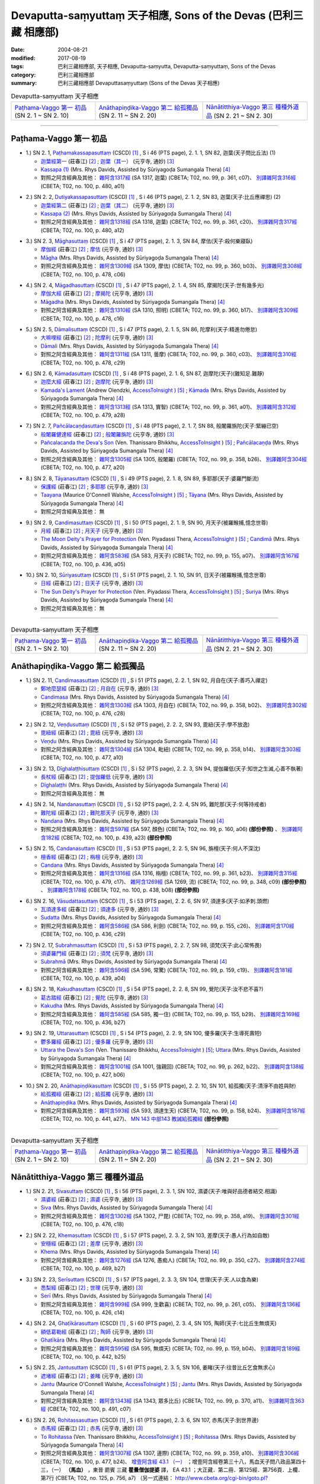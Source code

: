 Devaputta-saṃyuttaṃ 天子相應, Sons of the Devas (巴利三藏 相應部)
###################################################################

:date: 2004-08-21
:modified: 2017-08-19
:tags: 巴利三藏相應部, 天子相應, Devaputta-saṃyutta, Devaputta-saṃyuttaṃ, Sons of the Devas
:category: 巴利三藏相應部
:summary: 巴利三藏相應部 Devaputtasaṃyuttaṃ (Sons of the Devas 天子相應)

.. list-table:: Devaputta-saṃyuttaṃ 天子相應

  * - `Paṭhama-Vaggo 第一 初品`_ (SN 2. 1 ~ SN 2. 10)
    - `Anāthapiṇḍika-Vaggo 第二 給孤獨品`_ (SN 2. 11 ~ SN 2. 20) 
    - `Nānātitthiya-Vaggo 第三 種種外道品`_ (SN 2. 21 ~ SN 2. 30)

-----

Paṭhama-Vaggo 第一 初品
+++++++++++++++++++++++++

.. _sn2_1:

- 1.) SN 2. 1, `Paṭhamakassapasuttaṃ <http://www.tipitaka.org/romn/cscd/s0301m.mul1.xml>`_ (CSCD) [1]_ , S i 46 (PTS page), 2. 1. 1, SN 82, 迦葉(天子問比丘法) (1)

  * `迦葉經第一 <http://agama.buddhason.org/SN/SN0082.htm>`__ (莊春江) [2]_ ;  `迦葉（其一） <http://tripitaka.cbeta.org/N13n0006_002#0083a05>`__ (元亨寺, 通妙) [3]_ 

  * `Kassapa (1) <http://www.buddhadust.com/dhamma-vinaya/pts/sn/01_sagv/sn01.02.001-010.rhyc.pts.htm#sn.1.2.01>`__ (Mrs. Rhys Davids, Assisted by Sūriyagoḍa Sumangala Thera) [4]_

  * 對照之阿含經典及其他： `雜阿含1317經 <http://tripitaka.cbeta.org/T02n0099_049#0361c07>`__ (SA 1317, 迦葉) (CBETA; T02, no. 99, p. 361, c07)、 `別譯雜阿含316經 <http://tripitaka.cbeta.org/T02n0100_015#0480a01>`__ (CBETA; T02, no. 100, p. 480, a01) 

.. _sn2_2:

- 2.) SN 2. 2, `Dutiyakassapasuttaṃ <http://www.tipitaka.org/romn/cscd/s0301m.mul1.xml>`_ (CSCD) [1]_ , S i 46 (PTS page), 2. 1. 2, SN 83, 迦葉(天子:比丘應禪思) (2)

  * `迦葉經第二 <http://agama.buddhason.org/SN/SN0083.htm>`__ (莊春江) [2]_ ;  `迦葉（其二） <http://tripitaka.cbeta.org/N13n0006_002#0084a01>`__ (元亨寺, 通妙) [3]_ 

  * `Kassapa (2) <http://www.buddhadust.com/dhamma-vinaya/pts/sn/01_sagv/sn01.02.001-010.rhyc.pts.htm#sn.1.2.02>`__ (Mrs. Rhys Davids, Assisted by Sūriyagoḍa Sumangala Thera) [4]_

  * 對照之阿含經典及其他： `雜阿含1318經 <http://tripitaka.cbeta.org/T02n0099_049#0361c20>`__ (SA 1318, 迦葉) (CBETA; T02, no. 99, p. 361, c20)、 `別譯雜阿含317經 <http://tripitaka.cbeta.org/T02n0100_015#0480a12>`__ (CBETA; T02, no. 100, p. 480, a12) 

.. _sn2_3:

- 3.) SN 2. 3, `Māghasuttaṃ <http://www.tipitaka.org/romn/cscd/s0301m.mul1.xml>`_ (CSCD) [1]_ , S i 47 (PTS page), 2. 1. 3, SN 84, 摩佉(天子:殺何樂寢臥)

  * `摩伽經 <http://agama.buddhason.org/SN/SN0084.htm>`__ (莊春江) [2]_ ;  `摩佉 <http://tripitaka.cbeta.org/N13n0006_002#0084a07>`__ (元亨寺, 通妙) [3]_ 

  * `Māgha <http://www.buddhadust.com/dhamma-vinaya/pts/sn/01_sagv/sn01.02.001-010.rhyc.pts.htm#sn.1.2.03>`__ (Mrs. Rhys Davids, Assisted by Sūriyagoḍa Sumangala Thera) [4]_

  * 對照之阿含經典及其他： `雜阿含1309經 <http://tripitaka.cbeta.org/T02n0099_049#0360b03>`__ (SA 1309, 摩佉) (CBETA; T02, no. 99, p. 360, b03)、 `別譯雜阿含308經 <http://tripitaka.cbeta.org/T02n0100_015#0478c06>`__ (CBETA; T02, no. 100, p. 478, c06) 

.. _sn2_4:

- 4.) SN 2. 4, `Māgadhasuttaṃ <http://www.tipitaka.org/romn/cscd/s0301m.mul1.xml>`_ (CSCD) [1]_ , S i 47 (PTS page), 2. 1. 4, SN 85, 摩揭陀(天子:世有幾多光)

  * `摩伽大經 <http://agama.buddhason.org/SN/SN0085.htm>`__ (莊春江) [2]_ ;  `摩揭陀 <http://tripitaka.cbeta.org/N13n0006_002#0085a02>`__ (元亨寺, 通妙) [3]_ 

  * `Māgadha <http://www.buddhadust.com/dhamma-vinaya/pts/sn/01_sagv/sn01.02.001-010.rhyc.pts.htm#sn.1.2.04>`__ (Mrs. Rhys Davids, Assisted by Sūriyagoḍa Sumangala Thera) [4]_

  * 對照之阿含經典及其他： `雜阿含1310經 <http://tripitaka.cbeta.org/T02n0099_049#0360b17>`__ (SA 1310, 照明) (CBETA; T02, no. 99, p. 360, b17)、 `別譯雜阿含309經 <http://tripitaka.cbeta.org/T02n0100_015#0478c16>`__ (CBETA; T02, no. 100, p. 478, c16) 

.. _sn2_5:

- 5.) SN 2. 5, `Dāmalisuttaṃ <http://www.tipitaka.org/romn/cscd/s0301m.mul1.xml>`_ (CSCD) [1]_ , S i 47 (PTS page), 2. 1. 5, SN 86, 陀摩利(天子:精進勿倦怠)

  * `大嘛哩經 <http://agama.buddhason.org/SN/SN0086.htm>`__ (莊春江) [2]_ ;  `陀摩利 <http://tripitaka.cbeta.org/N13n0006_002#0085a10>`__ (元亨寺, 通妙) [3]_ 

  * `Dāmali <http://www.buddhadust.com/dhamma-vinaya/pts/sn/01_sagv/sn01.02.001-010.rhyc.pts.htm#sn.1.2.05>`__ (Mrs. Rhys Davids, Assisted by Sūriyagoḍa Sumangala Thera) [4]_

  * 對照之阿含經典及其他： `雜阿含1311經 <http://tripitaka.cbeta.org/T02n0099_049#0360c03>`__ (SA 1311, 曇摩) (CBETA; T02, no. 99, p. 360, c03)、 `別譯雜阿含310經 <http://tripitaka.cbeta.org/T02n0100_015#0478c29>`__ (CBETA; T02, no. 100, p. 478, c29) 

.. _sn2_6:

- 6.) SN 2. 6, `Kāmadasuttaṃ <http://www.tipitaka.org/romn/cscd/s0301m.mul1.xml>`_ (CSCD) [1]_ , S i 48 (PTS page), 2. 1. 6, SN 87, 迦摩陀(天子)(難知足.難靜)

  * `迦麼大經 <http://agama.buddhason.org/SN/SN0087.htm>`__ (莊春江) [2]_ ;  `迦摩陀 <http://tripitaka.cbeta.org/N13n0006_002#0086a13>`__ (元亨寺, 通妙) [3]_ 

  * `Kamada's Lament <http://www.accesstoinsight.org/tipitaka/sn/sn02/sn02.006.olen.html>`__ (Andrew Olendzki, `AccessToInsight <http://www.accesstoinsight.org/>`__ ) [5]_ ; `Kāmada <http://www.buddhadust.com/dhamma-vinaya/pts/sn/01_sagv/sn01.02.001-010.rhyc.pts.htm#sn.1.2.06>`__ (Mrs. Rhys Davids, Assisted by Sūriyagoḍa Sumangala Thera) [4]_

  * 對照之阿含經典及其他： `雜阿含1313經 <http://tripitaka.cbeta.org/T02n0099_049#0361a01>`__ (SA 1313, 實智) (CBETA; T02, no. 99, p. 361, a01)、 `別譯雜阿含312經 <http://tripitaka.cbeta.org/T02n0100_015#0479a28>`__ (CBETA; T02, no. 100, p. 479, a28) 

.. _sn2_7:

- 7.) SN 2. 7, `Pañcālacaṇḍasuttaṃ <http://www.tipitaka.org/romn/cscd/s0301m.mul1.xml>`_ (CSCD) [1]_ , S i 48 (PTS page), 2. 1. 7, SN 88, 般闍羅旃陀(天子:緊繃已空)

  * `般闍羅健達經 <http://agama.buddhason.org/SN/SN0088.htm>`__ (莊春江) [2]_ ;  `般闍羅旃陀 <http://tripitaka.cbeta.org/N13n0006_002#0088a06>`__ (元亨寺, 通妙) [3]_

  * `Pañcalacanda the Deva's Son <http://www.accesstoinsight.org/tipitaka/sn/sn02/sn02.007.than.html>`__ (Ven. Thanissaro Bhikkhu, `AccessToInsight <http://www.accesstoinsight.org/>`__ ) [5]_ ; `Pañcālacaṇḍa <http://www.buddhadust.com/dhamma-vinaya/pts/sn/01_sagv/sn01.02.001-010.rhyc.pts.htm#sn.1.2.07>`__ (Mrs. Rhys Davids, Assisted by Sūriyagoḍa Sumangala Thera) [4]_

  * 對照之阿含經典及其他： `雜阿含1305經 <http://tripitaka.cbeta.org/T02n0099_049#0358b26>`__ (SA 1305, 般闍羅) (CBETA; T02, no. 99, p. 358, b26)、 `別譯雜阿含304經 <http://tripitaka.cbeta.org/T02n0100_015#0477a20>`__ (CBETA; T02, no. 100, p. 477, a20) 

.. _sn2_8:

- 8.) SN 2. 8, `Tāyanasuttaṃ <http://www.tipitaka.org/romn/cscd/s0301m.mul1.xml>`_ (CSCD) [1]_ , S i 49 (PTS page), 2. 1. 8, SN 89, 多耶那(天子:婆羅門斷流)

  * `保護經 <http://agama.buddhason.org/SN/SN0089.htm>`__ (莊春江) [2]_ ;  `多耶那 <http://tripitaka.cbeta.org/N13n0006_002#0088a14>`__ (元亨寺, 通妙) [3]_ 

  * `Taayana <http://www.accesstoinsight.org/tipitaka/sn/sn02/sn02.008.wlsh.html>`__ (Maurice O'Connell Walshe, `AccessToInsight <http://www.accesstoinsight.org/>`__ ) [5]_ ; `Tāyana <http://www.buddhadust.com/dhamma-vinaya/pts/sn/01_sagv/sn01.02.001-010.rhyc.pts.htm#sn.1.2.08>`__ (Mrs. Rhys Davids, Assisted by Sūriyagoḍa Sumangala Thera) [4]_

  * 對照之阿含經典及其他： 無

.. _sn2_9:

- 9.) SN 2. 9, `Candimasuttaṃ <http://www.tipitaka.org/romn/cscd/s0301m.mul1.xml>`_ (CSCD) [1]_ , S i 50 (PTS page), 2. 1. 9, SN 90, 月天子(被羅睺捕,憶念世尊)

  * `月經 <http://agama.buddhason.org/SN/SN0090.htm>`__ (莊春江) [2]_ ;  `月天子 <http://tripitaka.cbeta.org/N13n0006_002#0091a02>`__ (元亨寺, 通妙) [3]_ 

  * `The Moon Deity's Prayer for Protection <http://www.accesstoinsight.org/tipitaka/sn/sn02/sn02.009.piya.html>`__ (Ven. Piyadassi Thera, `AccessToInsight <http://www.accesstoinsight.org/>`__ ) [5]_ ; `Candimā <http://www.buddhadust.com/dhamma-vinaya/pts/sn/01_sagv/sn01.02.001-010.rhyc.pts.htm#sn.1.2.09>`__ (Mrs. Rhys Davids, Assisted by Sūriyagoḍa Sumangala Thera) [4]_

  * 對照之阿含經典及其他： `雜阿含583經 <http://tripitaka.cbeta.org/T02n0099_022#0155a07>`__ (SA 583, 月天子) (CBETA; T02, no. 99, p. 155, a07)、 `別譯雜阿含167經 <http://tripitaka.cbeta.org/T02n0100_009#0436a05>`__ (CBETA; T02, no. 100, p. 436, a05) 

.. _sn2_10:

- 10.) SN 2. 10, `Sūriyasuttaṃ <http://www.tipitaka.org/romn/cscd/s0301m.mul1.xml>`_ (CSCD) [1]_ , S i 51 (PTS page), 2. 1. 10, SN 91, 日天子(被羅睺捕,憶念世尊)

  * `日經 <http://agama.buddhason.org/SN/SN0091.htm>`__ (莊春江) [2]_ ;  `日天子 <http://tripitaka.cbeta.org/N13n0006_002#0092a05>`__ (元亨寺, 通妙) [3]_ 

  * `The Sun Deity's Prayer for Protection <http://www.accesstoinsight.org/tipitaka/sn/sn02/sn02.010.piya.html>`__ (Ven. Piyadassi Thera, `AccessToInsight <http://www.accesstoinsight.org/>`__ ) [5]_ ; `Suriya <http://www.buddhadust.com/dhamma-vinaya/pts/sn/01_sagv/sn01.02.001-010.rhyc.pts.htm#sn.1.2.10>`__ (Mrs. Rhys Davids, Assisted by Sūriyagoḍa Sumangala Thera) [4]_

  * 對照之阿含經典及其他：  無

------

.. list-table:: Devaputta-saṃyuttaṃ 天子相應

  * - `Paṭhama-Vaggo 第一 初品`_ (SN 2. 1 ~ SN 2. 10)
    - `Anāthapiṇḍika-Vaggo 第二 給孤獨品`_ (SN 2. 11 ~ SN 2. 20) 
    - `Nānātitthiya-Vaggo 第三 種種外道品`_ (SN 2. 21 ~ SN 2. 30)

Anāthapiṇḍika-Vaggo 第二 給孤獨品
+++++++++++++++++++++++++++++++++

.. _sn2_11:

- 1.) SN 2. 11, `Candimasasuttaṃ <http://www.tipitaka.org/romn/cscd/s0301m.mul1.xml>`_ (CSCD) [1]_ , S i 51 (PTS page), 2. 2. 1, SN 92, 月自在(天子:善巧入禪定)

  * `鄭地麼瑟經 <http://agama.buddhason.org/SN/SN0092.htm>`__ (莊春江) [2]_ ;  `月自在 <http://tripitaka.cbeta.org/N13n0006_002#0094a03>`__ (元亨寺, 通妙) [3]_ 

  * `Candimasa <http://www.buddhadust.com/dhamma-vinaya/pts/sn/01_sagv/sn01.02.011-020.rhyc.pts.htm#sn.1.2.11>`__ (Mrs. Rhys Davids, Assisted by Sūriyagoḍa Sumangala Thera) [4]_

  * 對照之阿含經典及其他： `雜阿含1303經 <http://tripitaka.cbeta.org/T02n0099_049#0358b02>`__ (SA 1303, 月自在) (CBETA; T02, no. 99, p. 358, b02)、 `別譯雜阿含302經 <http://tripitaka.cbeta.org/T02n0100_015#0476c28>`__ (CBETA; T02, no. 100, p. 476, c28) 

.. _sn2_12:

- 2.) SN 2. 12, `Veṇḍusuttaṃ <http://www.tipitaka.org/romn/cscd/s0301m.mul1.xml>`_ (CSCD) [1]_ , S i 52 (PTS page), 2. 2. 2, SN 93, 毘紐(天子:學不放逸)

  * `毘紐經 <http://agama.buddhason.org/SN/SN0093.htm>`__ (莊春江) [2]_ ;  `毘紐 <http://tripitaka.cbeta.org/N13n0006_002#0094a13>`__ (元亨寺, 通妙) [3]_ 

  * `Veṇḍu <http://www.buddhadust.com/dhamma-vinaya/pts/sn/01_sagv/sn01.02.011-020.rhyc.pts.htm#sn.1.2.12>`__ (Mrs. Rhys Davids, Assisted by Sūriyagoḍa Sumangala Thera) [4]_

  * 對照之阿含經典及其他： `雜阿含1304經 <http://tripitaka.cbeta.org/T02n0099_049#0358b14>`__ (SA 1304, 毗紐) (CBETA; T02, no. 99, p. 358, b14)、 `別譯雜阿含303經 <http://tripitaka.cbeta.org/T02n0100_015#0477a10>`__ (CBETA; T02, no. 100, p. 477, a10) 

.. _sn2_13:

- 3.) SN 2. 13, `Dīghalaṭṭhisuttaṃ <http://www.tipitaka.org/romn/cscd/s0301m.mul1.xml>`_ (CSCD) [1]_ , S i 52 (PTS page), 2. 2. 3, SN 94, 提伽羅低(天子:知世之生滅,心善不執著)

  * `長杖經 <http://agama.buddhason.org/SN/SN0094.htm>`__ (莊春江) [2]_ ;  `提伽羅低 <http://tripitaka.cbeta.org/N13n0006_002#0095a06>`__ (元亨寺, 通妙) [3]_ 

  * `Dīghalaṭṭhi <http://www.buddhadust.com/dhamma-vinaya/pts/sn/01_sagv/sn01.02.011-020.rhyc.pts.htm#sn.1.2.13>`__ (Mrs. Rhys Davids, Assisted by Sūriyagoḍa Sumangala Thera) [4]_

  * 對照之阿含經典及其他：  無

.. _sn2_14:

- 4.) SN 2. 14, `Nandanasuttaṃ <http://www.tipitaka.org/romn/cscd/s0301m.mul1.xml>`_ (CSCD) [1]_ , S i 52 (PTS page), 2. 2. 4, SN 95, 難陀那(天子:何等持戒者)

  * `難陀經 <http://agama.buddhason.org/SN/SN0095.htm>`__ (莊春江) [2]_ ;  `難陀那天子 <http://tripitaka.cbeta.org/N13n0006_002#0095a14>`__ (元亨寺, 通妙) [3]_

  * `Nandana <http://www.buddhadust.com/dhamma-vinaya/pts/sn/01_sagv/sn01.02.011-020.rhyc.pts.htm#sn.1.2.14>`__ (Mrs. Rhys Davids, Assisted by Sūriyagoḍa Sumangala Thera) [4]_

  * 對照之阿含經典及其他： `雜阿含597經 <http://tripitaka.cbeta.org/T02n0099_022#0160a06>`__ (SA 597, 顏色) (CBETA; T02, no. 99, p. 160, a06) **(部份參照)** 、 `別譯雜阿含182經 <http://tripitaka.cbeta.org/T02n0100_009#0439a23>`__ (CBETA; T02, no. 100, p. 439, a23) **(部份參照)**

.. _sn2_15:

- 5.) SN 2. 15, `Candanasuttaṃ <http://www.tipitaka.org/romn/cscd/s0301m.mul1.xml>`_ (CSCD) [1]_ , S i 53 (PTS page), 2. 2. 5, SN 96, 旃檀(天子:何人不深沈)

  * `檀香經 <http://agama.buddhason.org/SN/SN0096.htm>`__ (莊春江) [2]_ ;  `栴檀 <http://tripitaka.cbeta.org/N13n0006_002#0096a12>`__ (元亨寺, 通妙) [3]_ 

  * `Candana <http://www.buddhadust.com/dhamma-vinaya/pts/sn/01_sagv/sn01.02.011-020.rhyc.pts.htm#sn.1.2.15>`__ (Mrs. Rhys Davids, Assisted by Sūriyagoḍa Sumangala Thera) [4]_

  * 對照之阿含經典及其他： `雜阿含1316經 <http://tripitaka.cbeta.org/T02n0099_049#0361b23>`__ (SA 1316, 栴檀) (CBETA; T02, no. 99, p. 361, b23)、 `別譯雜阿含315經 <http://tripitaka.cbeta.org/T02n0100_015#0479c17>`__ (CBETA; T02, no. 100, p. 479, c17)、 `雜阿含1269經 <http://tripitaka.cbeta.org/T02n0099_048#0348c09>`__ (SA 1269, 流) (CBETA; T02, no. 99, p. 348, c09) **(部份參照)** 、 `別譯雜阿含178經 <http://tripitaka.cbeta.org/T02n0100_009#0438b08>`__ (CBETA; T02, no. 100, p. 438, b08) **(部份參照)** 

.. _sn2_16:

- 6.) SN 2. 16, `Vāsudattasuttaṃ <http://www.tipitaka.org/romn/cscd/s0301m.mul1.xml>`_ (CSCD) [1]_ , S i 53 (PTS page), 2. 2. 6, SN 97, 須達多(天子:如矛刺.頭燃) 

  * `瓦須達多經 <http://agama.buddhason.org/SN/SN0097.htm>`__ (莊春江) [2]_ ;  `須達多 <http://tripitaka.cbeta.org/N13n0006_002#0097a07>`__ (元亨寺, 通妙) [3]_ 

  * `Sudatta <http://www.buddhadust.com/dhamma-vinaya/pts/sn/01_sagv/sn01.02.011-020.rhyc.pts.htm#sn.1.2.16>`__ (Mrs. Rhys Davids, Assisted by Sūriyagoḍa Sumangala Thera) [4]_

  * 對照之阿含經典及其他： `雜阿含586經 <http://tripitaka.cbeta.org/T02n0099_022#0155c26>`__ (SA 586, 利劍) (CBETA; T02, no. 99, p. 155, c26)、 `別譯雜阿含170經 <http://tripitaka.cbeta.org/T02n0100_009#0436c29>`__ (CBETA; T02, no. 100, p. 436, c29) 

.. _sn2_17:

- 7.) SN 2. 17, `Subrahmasuttaṃ <http://www.tipitaka.org/romn/cscd/s0301m.mul1.xml>`_ (CSCD) [1]_ , S i 53 (PTS page), 2. 2. 7, SN 98, 須梵(天子:此心常怖畏)

  * `須婆羅門經 <http://agama.buddhason.org/SN/SN0098.htm>`__ (莊春江) [2]_ ;  `須梵 <http://tripitaka.cbeta.org/N13n0006_002#0097a13>`__ (元亨寺, 通妙) [3]_ 

  * `Subrahmā <http://www.buddhadust.com/dhamma-vinaya/pts/sn/01_sagv/sn01.02.011-020.rhyc.pts.htm#sn.1.2.17>`__ (Mrs. Rhys Davids, Assisted by Sūriyagoḍa Sumangala Thera) [4]_

  * 對照之阿含經典及其他： `雜阿含596經 <http://tripitaka.cbeta.org/T02n0099_022#0159c19>`__ (SA 596, 常驚) (CBETA; T02, no. 99, p. 159, c19)、 `別譯雜阿含181經 <http://tripitaka.cbeta.org/T02n0100_009#0439a04>`__ (CBETA; T02, no. 100, p. 439, a04) 

.. _sn2_18:

- 8.) SN 2. 18, `Kakudhasuttaṃ <http://www.tipitaka.org/romn/cscd/s0301m.mul1.xml>`_ (CSCD) [1]_ , S i 54 (PTS page), 2. 2. 8, SN 99, 覺陀(天子:汝不悲不喜?)

  * `葛古踏經 <http://agama.buddhason.org/SN/SN0099.htm>`__ (莊春江) [2]_ ;  `覺陀 <http://tripitaka.cbeta.org/N13n0006_002#0098a07>`__ (元亨寺, 通妙) [3]_ 

  * `Kakudha <http://www.buddhadust.com/dhamma-vinaya/pts/sn/01_sagv/sn01.02.011-020.rhyc.pts.htm#sn.1.2.18>`__ (Mrs. Rhys Davids, Assisted by Sūriyagoḍa Sumangala Thera) [4]_

  * 對照之阿含經典及其他： `雜阿含585經 <http://tripitaka.cbeta.org/T02n0099_022#0155b29>`__ (SA 585, 獨一住) (CBETA; T02, no. 99, p. 155, b29)、 `別譯雜阿含169經 <http://tripitaka.cbeta.org/T02n0100_009#0436b27>`__ (CBETA; T02, no. 100, p. 436, b27) 

.. _sn2_19:

- 9.) SN 2. 19, `Uttarasuttaṃ <http://www.tipitaka.org/romn/cscd/s0301m.mul1.xml>`_ (CSCD) [1]_ , S i 54 (PTS page), 2. 2. 9, SN 100, 優多羅(天子:生導死壽短)

  * `鬱多羅經 <http://agama.buddhason.org/SN/SN0100.htm>`__ (莊春江) [2]_ ;  `優多羅 <http://tripitaka.cbeta.org/N13n0006_002#0099a10>`__ (元亨寺, 通妙) [3]_ 

  * `Uttara the Deva's Son <http://www.accesstoinsight.org/tipitaka/sn/sn02/sn02.019.than.html>`__ (Ven. Thanissaro Bhikkhu, `AccessToInsight <http://www.accesstoinsight.org/>`__ ) [5]_; `Uttara <http://www.buddhadust.com/dhamma-vinaya/pts/sn/01_sagv/sn01.02.011-020.rhyc.pts.htm#sn.1.2.19>`__ (Mrs. Rhys Davids, Assisted by Sūriyagoḍa Sumangala Thera) [4]_

  * 對照之阿含經典及其他： `雜阿含1001經 <http://tripitaka.cbeta.org/T02n0099_036#0262b22>`__ (SA 1001, 強親回) (CBETA; T02, no. 99, p. 262, b22)、 `別譯雜阿含138經 <http://tripitaka.cbeta.org/T02n0100_008#0427b06>`__ (CBETA; T02, no. 100, p. 427, b06) 

.. _sn2_20:

- 10.) SN 2. 20, `Anāthapiṇḍikasuttaṃ <http://www.tipitaka.org/romn/cscd/s0301m.mul1.xml>`_ (CSCD) [1]_ , S i 55 (PTS page), 2. 2. 10, SN 101, 給孤獨(天子:清淨不由姓與財)

  * `給孤獨經 <http://agama.buddhason.org/SN/SN0101.htm>`__ (莊春江) [2]_ ;  `給孤獨 <http://tripitaka.cbeta.org/N13n0006_002#0100a03>`__ (元亨寺, 通妙) [3]_ 

  * `Anāthapiṇḍika <http://www.buddhadust.com/dhamma-vinaya/pts/sn/01_sagv/sn01.02.011-020.rhyc.pts.htm#sn.1.2.20>`__ (Mrs. Rhys Davids, Assisted by Sūriyagoḍa Sumangala Thera) [4]_

  * 對照之阿含經典及其他： `雜阿含593經 <http://tripitaka.cbeta.org/T02n0099_022#0158b24>`__ (SA 593, 須達生天) (CBETA; T02, no. 99, p. 158, b24)、 `別譯雜阿含187經 <http://tripitaka.cbeta.org/T02n0100_009#0441a27>`__ (CBETA; T02, no. 100, p. 441, a27)、 `MN 143 中部143 教誡給孤獨經 <{filename}../majjhima/majjhima-nikaaya%zh.rst#mn143>`__ **(部份參照)**  

------

.. list-table:: Devaputta-saṃyuttaṃ 天子相應

  * - `Paṭhama-Vaggo 第一 初品`_ (SN 2. 1 ~ SN 2. 10)
    - `Anāthapiṇḍika-Vaggo 第二 給孤獨品`_ (SN 2. 11 ~ SN 2. 20) 
    - `Nānātitthiya-Vaggo 第三 種種外道品`_ (SN 2. 21 ~ SN 2. 30)

Nānātitthiya-Vaggo 第三 種種外道品
++++++++++++++++++++++++++++++++++

.. _sn2_21:

- 1.) SN 2. 21, `Sivasuttaṃ <http://www.tipitaka.org/romn/cscd/s0301m.mul1.xml>`_ (CSCD) [1]_ , S i 56 (PTS page), 2. 3. 1, SN 102, 濕婆(天子:唯與好品德者結交.相識)

  * `濕婆經 <http://agama.buddhason.org/SN/SN0102.htm>`__ (莊春江) [2]_ ;  `濕婆 <http://tripitaka.cbeta.org/N13n0006_002#0102a13>`__ (元亨寺, 通妙) [3]_ 

  * `Siva <http://www.buddhadust.com/dhamma-vinaya/pts/sn/01_sagv/sn01.02.021-030.rhyc.pts.htm#sn.1.2.21>`__ (Mrs. Rhys Davids, Assisted by Sūriyagoḍa Sumangala Thera) [4]_

  * 對照之阿含經典及其他： `雜阿含1302經 <http://tripitaka.cbeta.org/T02n0099_049#0358a19>`__ (SA 1302, 尸毘) (CBETA; T02, no. 99, p. 358, a19)、 `別譯雜阿含301經 <http://tripitaka.cbeta.org/T02n0100_015#0476c18>`__ (CBETA; T02, no. 100, p. 476, c18) 

.. _sn2_22:

- 2.) SN 2. 22, `Khemasuttaṃ <http://www.tipitaka.org/romn/cscd/s0301m.mul1.xml>`_ (CSCD) [1]_ , S i 57 (PTS page), 2. 3. 2, SN 103, 差摩(天子:愚人行為如自敵)

  * `安穩經 <http://agama.buddhason.org/SN/SN0103.htm>`__ (莊春江) [2]_ ;  `差摩 <http://tripitaka.cbeta.org/N13n0006_002#0104a05>`__ (元亨寺, 通妙) [3]_ 

  * `Khema <http://www.buddhadust.com/dhamma-vinaya/pts/sn/01_sagv/sn01.02.021-030.rhyc.pts.htm#sn.1.2.22>`__ (Mrs. Rhys Davids, Assisted by Sūriyagoḍa Sumangala Thera) [4]_

  * 對照之阿含經典及其他： `雜阿含1276經 <http://tripitaka.cbeta.org/T02n0099_048#0350c27>`__ (SA 1276, 愚痴人) (CBETA; T02, no. 99, p. 350, c27)、 `別譯雜阿含274經 <http://tripitaka.cbeta.org/T02n0100_014#0469b27>`__ (CBETA; T02, no. 100, p. 469, b27) 

.. _sn2_23:

- 3.) SN 2. 23, `Serīsuttaṃ <http://www.tipitaka.org/romn/cscd/s0301m.mul1.xml>`_ (CSCD) [1]_ , S i 57 (PTS page), 2. 3. 3, SN 104, 世理(天子:天.人以食為樂)

  * `悉梨經 <http://agama.buddhason.org/SN/SN0104.htm>`__ (莊春江) [2]_ ;  `世理 <http://tripitaka.cbeta.org/N13n0006_002#0105a06>`__ (元亨寺, 通妙) [3]_ 

  * `Serī <http://www.buddhadust.com/dhamma-vinaya/pts/sn/01_sagv/sn01.02.021-030.rhyc.pts.htm#sn.1.2.23>`__ (Mrs. Rhys Davids, Assisted by Sūriyagoḍa Sumangala Thera) [4]_

  * 對照之阿含經典及其他： `雜阿含999經 <http://tripitaka.cbeta.org/T02n0099_036#0261c05>`__ (SA 999, 生歡喜) (CBETA; T02, no. 99, p. 261, c05)、 `別譯雜阿含136經 <http://tripitaka.cbeta.org/T02n0100_008#0426c14>`__ (CBETA; T02, no. 100, p. 426, c14) 

.. _sn2_24:

- 4.) SN 2. 24, `Ghaṭīkārasuttaṃ <http://www.tipitaka.org/romn/cscd/s0301m.mul1.xml>`_ (CSCD) [1]_ , S i 60 (PTS page), 2. 3. 4, SN 105, 陶師(天子:七比丘生無煩天)

  * `額低葛勒經 <http://agama.buddhason.org/SN/SN0105.htm>`__ (莊春江) [2]_ ;  `陶師 <http://tripitaka.cbeta.org/N13n0006_002#0108a03>`__ (元亨寺, 通妙) [3]_ 

  * `Ghatīkāra <http://www.buddhadust.com/dhamma-vinaya/pts/sn/01_sagv/sn01.02.021-030.rhyc.pts.htm#sn.1.2.24>`__ (Mrs. Rhys Davids, Assisted by Sūriyagoḍa Sumangala Thera) [4]_

  * 對照之阿含經典及其他： `雜阿含595經 <http://tripitaka.cbeta.org/T02n0099_022#0159b04>`__ (SA 595, 無煩天) (CBETA; T02, no. 99, p. 159, b04)、 `別譯雜阿含189經 <http://tripitaka.cbeta.org/T02n0100_009#0442b25>`__ (CBETA; T02, no. 100, p. 442, b25) 

.. _sn2_25:

- 5.) SN 2. 25, `Jantusuttaṃ <http://www.tipitaka.org/romn/cscd/s0301m.mul1.xml>`_ (CSCD) [1]_ , S i 61 (PTS page), 2. 3. 5, SN 106, 姜睹(天子:往昔比丘乞食無求心)

  * `遮堵經 <http://agama.buddhason.org/SN/SN0106.htm>`__ (莊春江) [2]_ ;  `姜睹 <http://tripitaka.cbeta.org/N13n0006_002#0110a06>`__ (元亨寺, 通妙) [3]_ 

  * `Jantu <http://www.accesstoinsight.org/tipitaka/sn/sn02/sn02.025.wlsh.html>`__ (Maurice O'Connell Walshe, `AccessToInsight <http://www.accesstoinsight.org/>`__ ) [5]_ ; `Jantu <http://www.buddhadust.com/dhamma-vinaya/pts/sn/01_sagv/sn01.02.021-030.rhyc.pts.htm#sn.1.2.25>`__ (Mrs. Rhys Davids, Assisted by Sūriyagoḍa Sumangala Thera) [4]_

  * 對照之阿含經典及其他： `雜阿含1343經 <http://tripitaka.cbeta.org/T02n0099_050#0370a11>`__ (SA 1343, 眾多比丘) (CBETA; T02, no. 99, p. 370, a11)、 `別譯雜阿含363經 <http://tripitaka.cbeta.org/T02n0100_016#0491c07>`__ (CBETA; T02, no. 100, p. 491, c07) 

.. _sn2_26:

- 6.) SN 2. 26, `Rohitassasuttaṃ <http://www.tipitaka.org/romn/cscd/s0301m.mul1.xml>`_ (CSCD) [1]_ , S i 61 (PTS page), 2. 3. 6, SN 107, 赤馬(天子:到世界邊)

  * `赤馬經 <http://agama.buddhason.org/SN/SN0107.htm>`__ (莊春江) [2]_ ;  `赤馬 <http://tripitaka.cbeta.org/N13n0006_002#0111a06>`__ (元亨寺, 通妙) [3]_ 

  * `To Rohitassa <http://www.accesstoinsight.org/tipitaka/sn/sn02/sn02.026.than.html>`__ (Ven. Thanissaro Bhikkhu, `AccessToInsight <http://www.accesstoinsight.org/>`__ ) [5]_ ; `Rohitassa <http://www.buddhadust.com/dhamma-vinaya/pts/sn/01_sagv/sn01.02.021-030.rhyc.pts.htm#sn.1.2.26>`__ (Mrs. Rhys Davids, Assisted by Sūriyagoḍa Sumangala Thera) [4]_

  * 對照之阿含經典及其他： `雜阿含1307經 <http://tripitaka.cbeta.org/T02n0099_049#0359a10>`__ (SA 1307, 邊際) (CBETA; T02, no. 99, p. 359, a10)、 `別譯雜阿含306經 <http://tripitaka.cbeta.org/T02n0100_015#0477b24>`__ (CBETA; T02, no. 100, p. 477, b24)、 `增壹阿含經 43.1 （一） <http://tripitaka.cbeta.org/T02n0125_038#0756a07>`__ ；增壹阿含經卷第三十八，馬血天子問八政品第四十三，（一） **（馬血）** ，東晉 罽賓 三藏 **瞿曇僧伽提婆** 譯， EA 43.1 ；大正藏．第二冊．第125經．第756頁．上欄．第7行 (CBETA; T02, no. 125, p. 756, a7) （另一式連結： http://www.cbeta.org/cgi-bin/goto.pl?linehead=T02n0125_p0756a07 (pl) to http://tripitaka.cbeta.org/T02n0125_038?format=line&linehead=yes#0756a07 ） 

.. _sn2_27:

- 7.) SN 2. 27, `Nandasuttaṃ <http://www.tipitaka.org/romn/cscd/s0301m.mul1.xml>`_ (CSCD) [1]_ , S i 62 (PTS page), 2. 3. 7, SN 108, 難陀(天子:時光日夜移)

  * `難陀經 <http://agama.buddhason.org/SN/SN0108.htm>`__ (莊春江) [2]_ ;  `難陀 <http://tripitaka.cbeta.org/N13n0006_002#0113a04>`__ (元亨寺, 通妙) [3]_ 

  * `Nanda <http://www.buddhadust.com/dhamma-vinaya/pts/sn/01_sagv/sn01.02.021-030.rhyc.pts.htm#sn.1.2.27>`__ (Mrs. Rhys Davids, Assisted by Sūriyagoḍa Sumangala Thera) [4]_

  * 對照之阿含經典及其他：  無

.. _sn2_28:

- 8.) SN 2. 28, `Nandivisālasuttaṃ <http://www.tipitaka.org/romn/cscd/s0301m.mul1.xml>`_ (CSCD) [1]_ , S i 63 (PTS page), 2. 3. 8, SN 109, 難提毘舍羅(天子:四輪.九門不淨)

  * `廣歡喜經 <http://agama.buddhason.org/SN/SN0109.htm>`__ (莊春江) [2]_ ;  `難提毘舍羅 <http://tripitaka.cbeta.org/N13n0006_002#0113a10>`__ (元亨寺, 通妙) [3]_

  * `Nandivisala <http://www.buddhadust.com/dhamma-vinaya/pts/sn/01_sagv/sn01.02.021-030.rhyc.pts.htm#sn.1.2.28>`__ (Mrs. Rhys Davids, Assisted by Sūriyagoḍa Sumangala Thera) [4]_

  * 對照之阿含經典及其他：  `雜阿含588經 <http://tripitaka.cbeta.org/T02n0099_022#0156a29>`__ (SA 588, 四轉輪) (CBETA; T02, no. 99, p. 156, a29)、 `別譯雜阿含172經 <http://tripitaka.cbeta.org/T02n0100_009#0437b01>`__ (CBETA; T02, no. 100, p. 437, b1)

.. _sn2_29:

- 9.) SN 2. 29, `Susimasuttaṃ <http://www.tipitaka.org/romn/cscd/s0301m.mul1.xml>`_ (CSCD) [1]_ , S i 63 (PTS page), 2. 3. 9, SN 110, 須尸摩(天子,讚歎尊者舍利弗)

  * `蘇尸摩經 <http://agama.buddhason.org/SN/SN0110.htm>`__ (莊春江) [2]_ ;  `須尸摩 <http://tripitaka.cbeta.org/N13n0006_002#0114a03>`__ (元亨寺, 通妙) [3]_ 

  * `Susima <http://www.buddhadust.com/dhamma-vinaya/pts/sn/01_sagv/sn01.02.021-030.rhyc.pts.htm#sn.1.2.29>`__ (Mrs. Rhys Davids, Assisted by Sūriyagoḍa Sumangala Thera) [4]_

  * 對照之阿含經典及其他： `雜阿含1306經 <http://tripitaka.cbeta.org/T02n0099_049#0358c09>`__ (SA 1306, 須深摩) (CBETA; T02, no. 99, p. 358, c09)、 `別譯雜阿含305經 <http://tripitaka.cbeta.org/T02n0100_015#0477b04>`__ (CBETA; T02, no. 100, p. 477, b04) 

.. _sn2_30:

- 10.) SN 2. 30, `Nānātitthiyasāvakasuttaṃ <http://www.tipitaka.org/romn/cscd/s0301m.mul1.xml>`_ (CSCD) [1]_ , S i 65 (PTS page), 2. 3. 10,  SN 111, 種種之外道師

  * `種種外道弟子經 <http://agama.buddhason.org/SN/SN0111.htm>`__ (莊春江) [2]_ ;  `種種之外道師 <http://tripitaka.cbeta.org/N13n0006_002#0116a13>`__ (元亨寺, 通妙) [3]_

  * `Divers Sectaries <http://www.buddhadust.com/dhamma-vinaya/pts/sn/01_sagv/sn01.02.021-030.rhyc.pts.htm#sn.1.2.30>`__ (Mrs. Rhys Davids, Assisted by Sūriyagoḍa Sumangala Thera) [4]_

  * 對照之阿含經典及其他： `雜阿含1308經 <http://tripitaka.cbeta.org/T02n0099_049#0359b22>`__ (SA1308 , 外道諸見) (CBETA; T02, no. 99, p. 359, b22)、 `別譯雜阿含307經 <http://tripitaka.cbeta.org/T02n0100_015#0477c24>`__ (CBETA; T02, no. 100, p. 477, c24) 

------

- `Saṃyuttanikāya 巴利大藏經 經藏 相應部 <{filename}samyutta-nikaaya%zh.rst>`__

- `Tipiṭaka 南傳大藏經; 巴利大藏經 <{filename}/articles/tipitaka/tipitaka%zh.rst>`__

------

備註：
+++++++

* 「對照之阿含經典」係參考： `SuttaCentral <https://suttacentral.net/sn1>`__

.. [1] 請參考： `The Pāḷi Tipitaka <http://www.tipitaka.org/>`__ ``*http://www.tipitaka.org/*`` (請於左邊選單“Tipiṭaka Scripts”中選 `Roman → Web <http://www.tipitaka.org/romn/>`__ → Tipiṭaka (Mūla) → Suttapiṭaka → Saṃyuttanikāya → Sagāthāvaggapāḷi → `2. Devaputtasaṃyuttaṃ <http://www.tipitaka.org/romn/cscd/s0301m.mul1.xml>`__ )。或可參考 `【國際內觀中心】(Vipassana Meditation <http://www.dhamma.org/>`__ (As Taught By S.N. Goenka in the tradition of Sayagyi U Ba Khin)所發行之《第六次結集》(巴利大藏經) CSCD ( `Chaṭṭha Saṅgāyana <http://www.tipitaka.org/chattha>`__ CD)。]

.. [2] 請參考： `臺灣【莊春江工作站】 <http://agama.buddhason.org/index.htm>`__ → `漢譯 相應部/Saṃyuttanikāyo <http://agama.buddhason.org/SN/index.htm>`__

.. [3] 請參考： `N 《漢譯南傳大藏經》 <http://tripitaka.cbeta.org/N>`__ （紙本來源：元亨寺漢譯南傳大藏經編譯委員會 / 高雄：元亨寺妙林出版社, 1995.） → 經藏／相應部 N13, N14, N15, N16, N17, N18 → `N13 <http://tripitaka.cbeta.org/N13>`__ → 第 13 冊：直接進入閱讀 `N13n0006　相應部經典(第1卷-第11卷) ( 11 卷)　【通妙譯】 <http://tripitaka.cbeta.org/N13n0006>`_ （ `第 002 卷 <http://tripitaka.cbeta.org/N13n0006_002>`__ ）、下載 `ePub <http://www.cbeta.org/download/epub/download.php?file=N/N0006.epub>`__ 、 `MOBI <http://www.cbeta.org/download/download.php?file=mobi/N/N0006.mobi>`__ 、 `PDF A4版 <http://www.cbeta.org/download/download.php?file=pdf_a4/N/N0006.pdf>`__ 、 `PDF iPad版 <http://www.cbeta.org/download/download.php?file=pdf_ipad/N/N0006.pdf>`__ 。

.. [4] 選錄多位翻譯者之譯文，請參 `Obo's Web <http://www.buddhadust.com/m/index.htm>`__ → `Index to Sutta Indexes <http://www.buddhadust.com/m/backmatter/indexes/sutta/sutta_toc.htm>`__ → `Saŋyutta Nikāya <http://www.buddhadust.com/m/backmatter/indexes/sutta/sn/idx_samyutta_nikaya.htm>`__ : 1. (sŋ 1-11) `Sagāthā-Vagga <http://www.buddhadust.com/m/backmatter/indexes/sutta/sn/idx_01_sagathavagga.htm>`__ (With Cantos, Poetry, Verses) [BuddhaDust]；或 `另一鏡像站 <http://obo.genaud.net/backmatter/indexes/sutta/sutta_toc.htm>`__ [genaud.net]

.. [5] 部份經典選譯，請參考： `Access to Insight <http://www.accesstoinsight.org/>`__ → `Tipitaka <http://www.accesstoinsight.org/tipitaka/index.html>`__ : → `SN <http://www.accesstoinsight.org/tipitaka/sn/index.html>`__ 

..
  08.19 add interior tag, e.g. .. _sn2_1:
  08.14 rev. note(ref.)
  08.03 改版 revision finished 
  08.01 del: :oldurl: http://myweb.ncku.edu.tw/~lsn46/Tipitaka/Sutta/Samyutta/Devaputta.htm
  2017.07.17 改版 (under construction)
  create on 08.21, 2004
